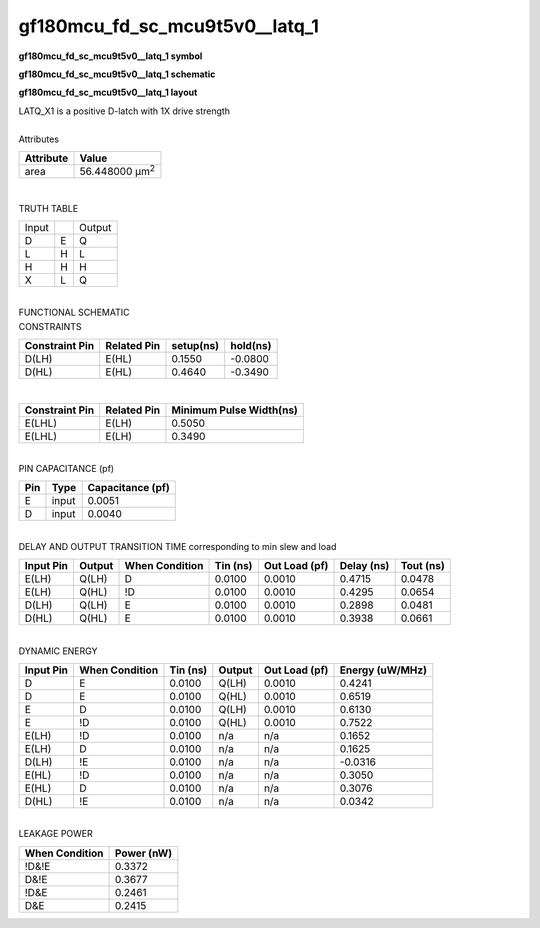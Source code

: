 ====================================
gf180mcu_fd_sc_mcu9t5v0__latq_1
====================================

**gf180mcu_fd_sc_mcu9t5v0__latq_1 symbol**

.. image:: gf180mcu_fd_sc_mcu9t5v0__latq_1.symbol.png
    :alt: gf180mcu_fd_sc_mcu9t5v0__latq_1 symbol

**gf180mcu_fd_sc_mcu9t5v0__latq_1 schematic**

.. image:: gf180mcu_fd_sc_mcu9t5v0__latq.schematic.svg
    :alt: gf180mcu_fd_sc_mcu9t5v0__latq_1 schematic

**gf180mcu_fd_sc_mcu9t5v0__latq_1 layout**

.. image:: gf180mcu_fd_sc_mcu9t5v0__latq_1.layout.png
    :alt: gf180mcu_fd_sc_mcu9t5v0__latq_1 layout


| LATQ_X1 is a positive D-latch with 1X drive strength

|
| Attributes

============= ======================
**Attribute** **Value**
area          56.448000 µm\ :sup:`2`
============= ======================

|

TRUTH TABLE

===== = ======
Input   Output
D     E Q
L     H L
H     H H
X     L Q
===== = ======

|
| FUNCTIONAL SCHEMATIC

.. image:: gf180mcu_fd_sc_mcu9t5v0__latq_1.png

| CONSTRAINTS

================== =============== ============= ============
**Constraint Pin** **Related Pin** **setup(ns)** **hold(ns)**
D(LH)              E(HL)           0.1550        -0.0800
D(HL)              E(HL)           0.4640        -0.3490
================== =============== ============= ============

|

================== =============== ===========================
**Constraint Pin** **Related Pin** **Minimum Pulse Width(ns)**
E(LHL)             E(LH)           0.5050
E(LHL)             E(LH)           0.3490
================== =============== ===========================

|
| PIN CAPACITANCE (pf)

======= ======== ====================
**Pin** **Type** **Capacitance (pf)**
E       input    0.0051
D       input    0.0040
======= ======== ====================

|
| DELAY AND OUTPUT TRANSITION TIME corresponding to min slew and load

+---------------+------------+--------------------+--------------+-------------------+----------------+---------------+
| **Input Pin** | **Output** | **When Condition** | **Tin (ns)** | **Out Load (pf)** | **Delay (ns)** | **Tout (ns)** |
+---------------+------------+--------------------+--------------+-------------------+----------------+---------------+
| E(LH)         | Q(LH)      | D                  | 0.0100       | 0.0010            | 0.4715         | 0.0478        |
+---------------+------------+--------------------+--------------+-------------------+----------------+---------------+
| E(LH)         | Q(HL)      | !D                 | 0.0100       | 0.0010            | 0.4295         | 0.0654        |
+---------------+------------+--------------------+--------------+-------------------+----------------+---------------+
| D(LH)         | Q(LH)      | E                  | 0.0100       | 0.0010            | 0.2898         | 0.0481        |
+---------------+------------+--------------------+--------------+-------------------+----------------+---------------+
| D(HL)         | Q(HL)      | E                  | 0.0100       | 0.0010            | 0.3938         | 0.0661        |
+---------------+------------+--------------------+--------------+-------------------+----------------+---------------+

|
| DYNAMIC ENERGY

+---------------+--------------------+--------------+------------+-------------------+---------------------+
| **Input Pin** | **When Condition** | **Tin (ns)** | **Output** | **Out Load (pf)** | **Energy (uW/MHz)** |
+---------------+--------------------+--------------+------------+-------------------+---------------------+
| D             | E                  | 0.0100       | Q(LH)      | 0.0010            | 0.4241              |
+---------------+--------------------+--------------+------------+-------------------+---------------------+
| D             | E                  | 0.0100       | Q(HL)      | 0.0010            | 0.6519              |
+---------------+--------------------+--------------+------------+-------------------+---------------------+
| E             | D                  | 0.0100       | Q(LH)      | 0.0010            | 0.6130              |
+---------------+--------------------+--------------+------------+-------------------+---------------------+
| E             | !D                 | 0.0100       | Q(HL)      | 0.0010            | 0.7522              |
+---------------+--------------------+--------------+------------+-------------------+---------------------+
| E(LH)         | !D                 | 0.0100       | n/a        | n/a               | 0.1652              |
+---------------+--------------------+--------------+------------+-------------------+---------------------+
| E(LH)         | D                  | 0.0100       | n/a        | n/a               | 0.1625              |
+---------------+--------------------+--------------+------------+-------------------+---------------------+
| D(LH)         | !E                 | 0.0100       | n/a        | n/a               | -0.0316             |
+---------------+--------------------+--------------+------------+-------------------+---------------------+
| E(HL)         | !D                 | 0.0100       | n/a        | n/a               | 0.3050              |
+---------------+--------------------+--------------+------------+-------------------+---------------------+
| E(HL)         | D                  | 0.0100       | n/a        | n/a               | 0.3076              |
+---------------+--------------------+--------------+------------+-------------------+---------------------+
| D(HL)         | !E                 | 0.0100       | n/a        | n/a               | 0.0342              |
+---------------+--------------------+--------------+------------+-------------------+---------------------+

|
| LEAKAGE POWER

================== ==============
**When Condition** **Power (nW)**
!D&!E              0.3372
D&!E               0.3677
!D&E               0.2461
D&E                0.2415
================== ==============

